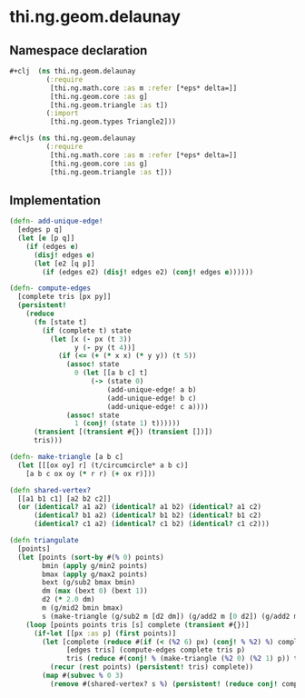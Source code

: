 * thi.ng.geom.delaunay
** Namespace declaration
#+BEGIN_SRC clojure :tangle babel/src-cljx/thi/ng/geom/delaunay.cljx
  #+clj  (ns thi.ng.geom.delaunay
           (:require
            [thi.ng.math.core :as m :refer [*eps* delta=]]
            [thi.ng.geom.core :as g]
            [thi.ng.geom.triangle :as t])
           (:import
            [thi.ng.geom.types Triangle2]))

  #+cljs (ns thi.ng.geom.delaunay
           (:require
            [thi.ng.math.core :as m :refer [*eps* delta=]]
            [thi.ng.geom.core :as g]
            [thi.ng.geom.triangle :as t]))
#+END_SRC
** Implementation
#+BEGIN_SRC clojure :tangle babel/src-cljx/thi/ng/geom/delaunay.cljx
  (defn- add-unique-edge!
    [edges p q]
    (let [e [p q]]
      (if (edges e)
        (disj! edges e)
        (let [e2 [q p]]
          (if (edges e2) (disj! edges e2) (conj! edges e))))))

  (defn- compute-edges
    [complete tris [px py]]
    (persistent!
      (reduce
        (fn [state t]
          (if (complete t) state
            (let [x (- px (t 3))
                  y (- py (t 4))]
              (if (<= (+ (* x x) (* y y)) (t 5))
                (assoc! state
                  0 (let [[a b c] t]
                      (-> (state 0)
                          (add-unique-edge! a b)
                          (add-unique-edge! b c)
                          (add-unique-edge! c a))))
                (assoc! state
                  1 (conj! (state 1) t))))))
        (transient [(transient #{}) (transient [])])
        tris)))

  (defn- make-triangle [a b c]
    (let [[[ox oy] r] (t/circumcircle* a b c)]
      [a b c ox oy (* r r) (+ ox r)]))

  (defn shared-vertex?
    [[a1 b1 c1] [a2 b2 c2]]
    (or (identical? a1 a2) (identical? a1 b2) (identical? a1 c2)
        (identical? b1 a2) (identical? b1 b2) (identical? b1 c2)
        (identical? c1 a2) (identical? c1 b2) (identical? c1 c2)))

  (defn triangulate
    [points]
    (let [points (sort-by #(% 0) points)
          bmin (apply g/min2 points)
          bmax (apply g/max2 points)
          bext (g/sub2 bmax bmin)
          dm (max (bext 0) (bext 1))
          d2 (* 2.0 dm)
          m (g/mid2 bmin bmax)
          s (make-triangle (g/sub2 m [d2 dm]) (g/add2 m [0 d2]) (g/add2 m [d2 (- dm)]))]
      (loop [points points tris [s] complete (transient #{})]
        (if-let [[px :as p] (first points)]
          (let [complete (reduce #(if (< (%2 6) px) (conj! % %2) %) complete tris)
                [edges tris] (compute-edges complete tris p)
                tris (reduce #(conj! % (make-triangle (%2 0) (%2 1) p)) tris (persistent! edges))]
            (recur (rest points) (persistent! tris) complete))
          (map #(subvec % 0 3)
            (remove #(shared-vertex? s %) (persistent! (reduce conj! complete tris))))))))
#+END_SRC
